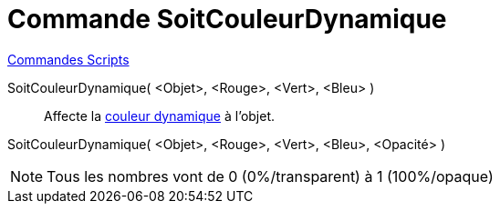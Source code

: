 = Commande SoitCouleurDynamique
:page-en: commands/SetDynamicColor
ifdef::env-github[:imagesdir: /fr/modules/ROOT/assets/images]

xref:commands/Commandes_Scripts.adoc[ Commandes Scripts]

SoitCouleurDynamique( <Objet>, <Rouge>, <Vert>, <Bleu> )::
  Affecte la xref:/Couleurs_dynamiques.adoc[couleur dynamique] à l'objet.

SoitCouleurDynamique( <Objet>, <Rouge>, <Vert>, <Bleu>, <Opacité> )::

[NOTE]
====

Tous les nombres vont de 0 (0%/transparent) à 1 (100%/opaque)

====
